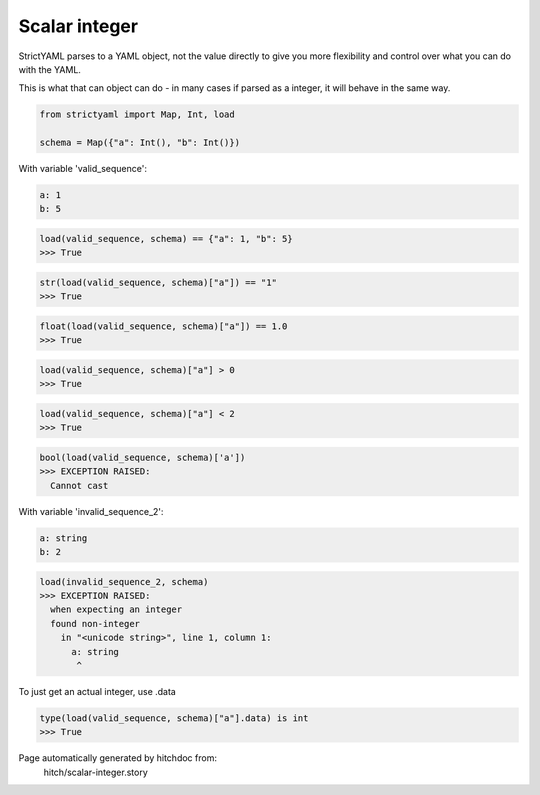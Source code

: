 Scalar integer
--------------

StrictYAML parses to a YAML object, not
the value directly to give you more flexibility
and control over what you can do with the YAML.

This is what that can object can do - in many
cases if parsed as a integer, it will behave in
the same way.



.. code-block:: python

    from strictyaml import Map, Int, load
    
    schema = Map({"a": Int(), "b": Int()})

With variable 'valid_sequence':

.. code-block:: yaml

  a: 1
  b: 5



.. code-block:: python

    load(valid_sequence, schema) == {"a": 1, "b": 5}
    >>> True



.. code-block:: python

    str(load(valid_sequence, schema)["a"]) == "1"
    >>> True



.. code-block:: python

    float(load(valid_sequence, schema)["a"]) == 1.0
    >>> True



.. code-block:: python

    load(valid_sequence, schema)["a"] > 0
    >>> True



.. code-block:: python

    load(valid_sequence, schema)["a"] < 2
    >>> True



.. code-block:: python

    bool(load(valid_sequence, schema)['a'])
    >>> EXCEPTION RAISED:
      Cannot cast

With variable 'invalid_sequence_2':

.. code-block:: yaml

  a: string
  b: 2



.. code-block:: python

    load(invalid_sequence_2, schema)
    >>> EXCEPTION RAISED:
      when expecting an integer
      found non-integer
        in "<unicode string>", line 1, column 1:
          a: string
           ^

To just get an actual integer, use .data

.. code-block:: python

    type(load(valid_sequence, schema)["a"].data) is int
    >>> True


Page automatically generated by hitchdoc from:
  hitch/scalar-integer.story